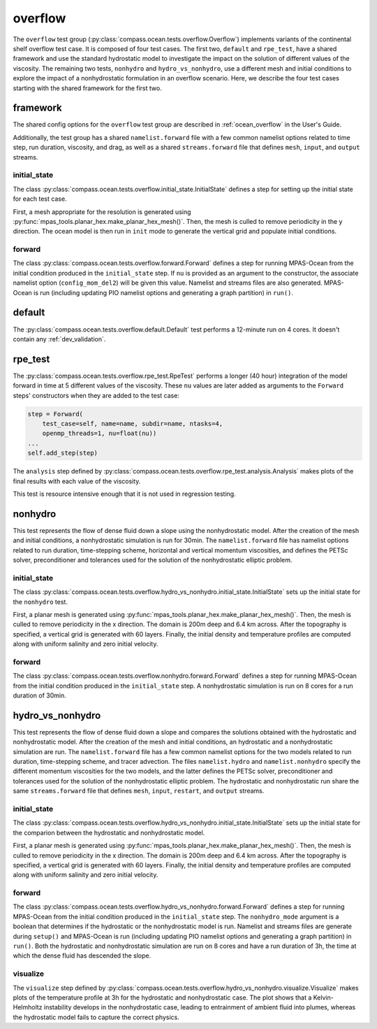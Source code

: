 .. _dev_ocean_overflow:

overflow
========

The ``overflow`` test group
(:py:class:`compass.ocean.tests.overflow.Overflow`)
implements variants of the continental shelf overflow test case.
It is composed of four test cases. The first two, ``default``
and ``rpe_test``, have a shared framework and use the standard
hydrostatic model to investigate the impact on the solution of
different values of the viscosity. The remaining two tests,
``nonhydro`` and ``hydro_vs_nonhydro``, use a different mesh
and initial conditions to explore the impact of a 
nonhydrostatic formulation in an overflow scenario.
Here, we describe the four test cases starting with the 
shared framework for the first two.

.. _dev_ocean_overflow_framework:

framework
---------

The shared config options for the ``overflow`` test group
are described in :ref:`ocean_overflow` in the User's Guide.

Additionally, the test group has a shared ``namelist.forward`` file with
a few common namelist options related to time step, run duration, viscosity,
and drag, as well as a shared ``streams.forward`` file that defines ``mesh``,
``input``, and ``output`` streams.

initial_state
~~~~~~~~~~~~~

The class :py:class:`compass.ocean.tests.overflow.initial_state.InitialState`
defines a step for setting up the initial state for each test case.

First, a mesh appropriate for the resolution is generated using
:py:func:`mpas_tools.planar_hex.make_planar_hex_mesh()`.  Then, the mesh is
culled to remove periodicity in the y direction. The ocean model is then run
in ``init`` mode to generate the vertical grid and populate initial conditions.
 
forward
~~~~~~~

The class :py:class:`compass.ocean.tests.overflow.forward.Forward`
defines a step for running MPAS-Ocean from the initial condition produced in
the ``initial_state`` step. If ``nu`` is provided as an argument to the
constructor, the associate namelist option (``config_mom_del2``) will be given
this value. Namelist and streams files are also generated. MPAS-Ocean is run
(including updating PIO namelist options and generating a graph partition) in
``run()``.

.. _dev_ocean_overflow_default:

default
-------

The :py:class:`compass.ocean.tests.overflow.default.Default`
test performs a 12-minute run on 4 cores.  It doesn't contain any
:ref:`dev_validation`.

.. _dev_ocean_overflow_rpe_test:

rpe_test
--------

The :py:class:`compass.ocean.tests.overflow.rpe_test.RpeTest`
performs a longer (40 hour) integration of the model forward in time at 5
different values of the viscosity.  These ``nu`` values are later added as
arguments to the ``Forward`` steps' constructors when they are added to the
test case:

.. code-block:: python

            step = Forward(
                test_case=self, name=name, subdir=name, ntasks=4,
                openmp_threads=1, nu=float(nu))
            ...
            self.add_step(step)

The ``analysis`` step defined by
:py:class:`compass.ocean.tests.overflow.rpe_test.analysis.Analysis`
makes plots of the final results with each value of the viscosity.

This test is resource intensive enough that it is not used in regression
testing.

nonhydro
--------

This test represents the flow of dense fluid down a slope using the
nonhydrostatic model. After the creation of the mesh and initial conditions, 
a nonhydrostatic simulation is run for 30min. The ``namelist.forward`` file has 
namelist options related to run duration, time-stepping scheme, horizontal 
and vertical momentum viscosities, and defines the PETSc solver, 
preconditioner and tolerances used for the solution of the nonhydrostatic 
elliptic problem.

initial_state
~~~~~~~~~~~~~

The class :py:class:`compass.ocean.tests.overflow.hydro_vs_nonhydro.initial_state.InitialState`
sets up the initial state for the ``nonhydro`` test.

First, a planar mesh is generated using :py:func:`mpas_tools.planar_hex.make_planar_hex_mesh()`.
Then, the mesh is culled to remove periodicity in the x direction. The domain is 
200m deep and 6.4 km across. After the topography is specified, a vertical grid is generated 
with 60 layers.  Finally, the initial density and temperature profiles are computed along with
uniform salinity and zero initial velocity.

forward
~~~~~~~

The class :py:class:`compass.ocean.tests.overflow.nonhydro.forward.Forward`
defines a step for running MPAS-Ocean from the initial condition produced in
the ``initial_state`` step.  A nonhydrostatic simulation is run on 8 cores 
for a run duration of 30min.

hydro_vs_nonhydro
-----------------

This test represents the flow of dense fluid down a slope and compares the 
solutions obtained with the hydrostatic and  nonhydrostatic model. After 
the creation of the mesh and initial conditions, an hydrostatic and a 
nonhydrostatic simulation are run. The ``namelist.forward`` file has a few 
common namelist options for the two models related to run duration, 
time-stepping scheme, and tracer advection. The files ``namelist.hydro`` and
``namelist.nonhydro`` specify the different momentum viscosities for the two
models, and the latter defines the PETSc solver, preconditioner and tolerances
used for the solution of the nonhydrostatic elliptic problem. The hydrostatic and
nonhydrostatic run share the same ``streams.forward`` file that defines
``mesh``, ``input``, ``restart``, and ``output`` streams.

initial_state
~~~~~~~~~~~~~

The class :py:class:`compass.ocean.tests.overflow.hydro_vs_nonhydro.initial_state.InitialState`
sets up the initial state for the comparion between the hydrostatic and nonhydrostatic model.

First, a planar mesh is generated using :py:func:`mpas_tools.planar_hex.make_planar_hex_mesh()`.
Then, the mesh is culled to remove periodicity in the x direction. The domain is 
200m deep and 6.4 km across. After the topography is specified, a vertical grid is generated 
with 60 layers.  Finally, the initial density and temperature profiles are computed along with
uniform salinity and zero initial velocity.

forward
~~~~~~~

The class :py:class:`compass.ocean.tests.overflow.hydro_vs_nonhydro.forward.Forward`
defines a step for running MPAS-Ocean from the initial condition produced in
the ``initial_state`` step.  The ``nonhydro_mode`` argument is a boolean that
determines if the hydrostatic or the nonhydrostatic model is run.
Namelist and streams files are generate during ``setup()`` and
MPAS-Ocean is run (including updating PIO namelist options and generating a
graph partition) in ``run()``. Both the hydrostatic and nonhydrostatic
simulation are run on 8 cores and have a run duration of 3h, the time at
which the dense fluid has descended the slope.

visualize
~~~~~~~~~

The ``visualize`` step defined by
:py:class:`compass.ocean.tests.overflow.hydro_vs_nonhydro.visualize.Visualize`
makes plots of the temperature profile at 3h for the hydrostatic
and nonhydrostatic case. The plot shows that a Kelvin-Helmholtz instability 
develops in the nonhydrostatic case, leading to entrainment of
ambient fluid into plumes, whereas the hydrostatic model fails to 
capture the correct physics.
